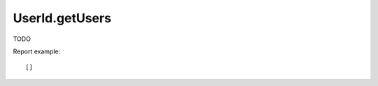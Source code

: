 .. highlight:: js
.. default-domain:: js

UserId.getUsers
```````````````
TODO

.. function:: UserId.getUsers(idSite, period, date, segment)

    :param idSite: TODO
    :param period: TODO
    :param date: TODO
    :param segment: TODO
    :returns: TODO

Report example::

    []